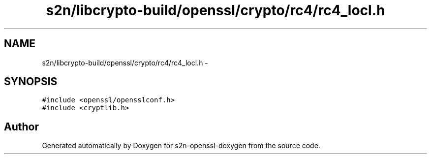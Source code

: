 .TH "s2n/libcrypto-build/openssl/crypto/rc4/rc4_locl.h" 3 "Thu Jun 30 2016" "s2n-openssl-doxygen" \" -*- nroff -*-
.ad l
.nh
.SH NAME
s2n/libcrypto-build/openssl/crypto/rc4/rc4_locl.h \- 
.SH SYNOPSIS
.br
.PP
\fC#include <openssl/opensslconf\&.h>\fP
.br
\fC#include <cryptlib\&.h>\fP
.br

.SH "Author"
.PP 
Generated automatically by Doxygen for s2n-openssl-doxygen from the source code\&.
